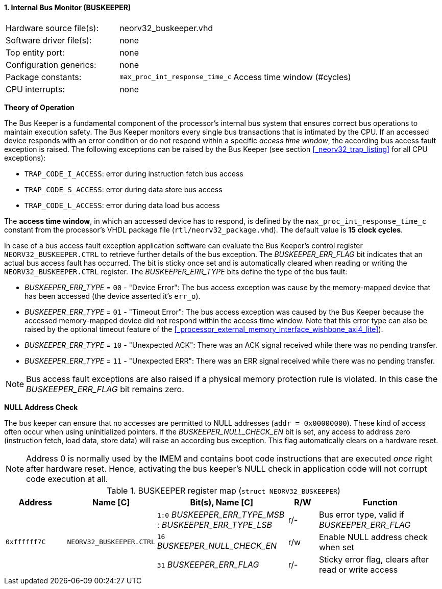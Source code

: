 <<<
:sectnums:
==== Internal Bus Monitor (BUSKEEPER)

[cols="<3,<3,<4"]
[frame="topbot",grid="none"]
|=======================
| Hardware source file(s): | neorv32_buskeeper.vhd | 
| Software driver file(s): | none | 
| Top entity port:         | none | 
| Configuration generics:  | none | 
| Package constants:       | `max_proc_int_response_time_c` | Access time window (#cycles)
| CPU interrupts:          | none | 
|=======================


**Theory of Operation**

The Bus Keeper is a fundamental component of the processor's internal bus system that ensures correct bus operations
to maintain execution safety. The Bus Keeper monitors every single bus transactions that is intimated by the CPU.
If an accessed device responds with an error condition or do not respond within a specific _access time window_,
the according bus access fault exception is raised. The following exceptions can be raised by the Bus Keeper
(see section <<_neorv32_trap_listing>> for all CPU exceptions):

* `TRAP_CODE_I_ACCESS`: error during instruction fetch bus access
* `TRAP_CODE_S_ACCESS`: error during data store bus access
* `TRAP_CODE_L_ACCESS`: error during data load bus access

The **access time window**, in which an accessed device has to respond, is defined by the `max_proc_int_response_time_c`
constant from the processor's VHDL package file (`rtl/neorv32_package.vhd`). The default value is **15 clock cycles**.

In case of a bus access fault exception application software can evaluate the Bus Keeper's control register
`NEORV32_BUSKEEPER.CTRL` to retrieve further details of the bus exception. The _BUSKEEPER_ERR_FLAG_ bit indicates
that an actual bus access fault has occurred. The bit is sticky once set and is automatically cleared when reading or
writing the `NEORV32_BUSKEEPER.CTRL` register. The _BUSKEEPER_ERR_TYPE_ bits define the type of the bus fault:

* _BUSKEEPER_ERR_TYPE_ = `00` - "Device Error": The bus access exception was cause by the memory-mapped device that
has been accessed (the device asserted it's `err_o`).
* _BUSKEEPER_ERR_TYPE_ = `01` - "Timeout Error": The bus access exception was caused by the Bus Keeper because the
accessed memory-mapped device did not respond within the access time window. Note that this error type can also be raised
by the optional timeout feature of the <<_processor_external_memory_interface_wishbone_axi4_lite>>).
* _BUSKEEPER_ERR_TYPE_ = `10` - "Unexpected ACK": There was an ACK signal received while there was no pending transfer.
* _BUSKEEPER_ERR_TYPE_ = `11` - "Unexpected ERR": There was an ERR signal received while there was no pending transfer.

[NOTE]
Bus access fault exceptions are also raised if a physical memory protection rule is violated. In this case
the _BUSKEEPER_ERR_FLAG_ bit remains zero.


**NULL Address Check**

The bus keeper can ensure that no accesses are permitted to NULL addresses (`addr = 0x00000000`). These kind of
access often occur when using uninitialized pointers. If the _BUSKEEPER_NULL_CHECK_EN_ bit is set, any access to
address zero (instruction fetch, load data, store data) will raise an according bus exception. This flag
automatically clears on a hardware reset.

[NOTE]
Address 0 is normally used by the IMEM and contains boot code instructions that are executed _once_ right after
hardware reset. Hence, activating the bus keeper's NULL check in application code will not corrupt code execution
at all.


.BUSKEEPER register map (`struct NEORV32_BUSKEEPER`)
[cols="<2,<2,<4,^1,<4"]
[options="header",grid="all"]
|=======================
| Address | Name [C] | Bit(s), Name [C] | R/W | Function
.3+<| `0xffffff7C` .3+<| `NEORV32_BUSKEEPER.CTRL` <|`1:0`  _BUSKEEPER_ERR_TYPE_MSB_ : _BUSKEEPER_ERR_TYPE_LSB_  ^| r/- | Bus error type, valid if _BUSKEEPER_ERR_FLAG_
                                                  <|`16` _BUSKEEPER_NULL_CHECK_EN_ ^| r/w <| Enable NULL address check when set
                                                  <|`31` _BUSKEEPER_ERR_FLAG_      ^| r/- <| Sticky error flag, clears after read or write access
|=======================
